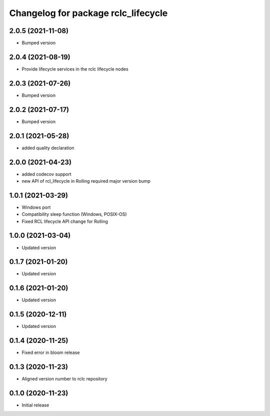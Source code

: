 ^^^^^^^^^^^^^^^^^^^^^^^^^^^^^^^^^^^^
Changelog for package rclc_lifecycle
^^^^^^^^^^^^^^^^^^^^^^^^^^^^^^^^^^^^
2.0.5 (2021-11-08)
------------------
* Bumped version

2.0.4 (2021-08-19)
------------------
* Provide lifecycle services in the rclc lifecycle nodes

2.0.3 (2021-07-26)
------------------
* Bumped version

2.0.2 (2021-07-17)
------------------
* Bumped version

2.0.1 (2021-05-28)
------------------
* added quality declaration

2.0.0 (2021-04-23)
------------------
* added codecov support
* new API of rcl_lifecycle in Rolling required major version bump

1.0.1 (2021-03-29)
------------------
* Windows port
* Compatibility sleep function (Windows, POSIX-OS)
* Fixed RCL lifecycle API change for Rolling

1.0.0 (2021-03-04)
------------------
* Updated version

0.1.7 (2021-01-20)
------------------
* Updated version

0.1.6 (2021-01-20)
------------------
* Updated version

0.1.5 (2020-12-11)
------------------
* Updated version

0.1.4 (2020-11-25)
------------------
* Fixed error in bloom release

0.1.3 (2020-11-23)
------------------
* Aligned version number to rclc repository

0.1.0 (2020-11-23)
------------------
* Initial release